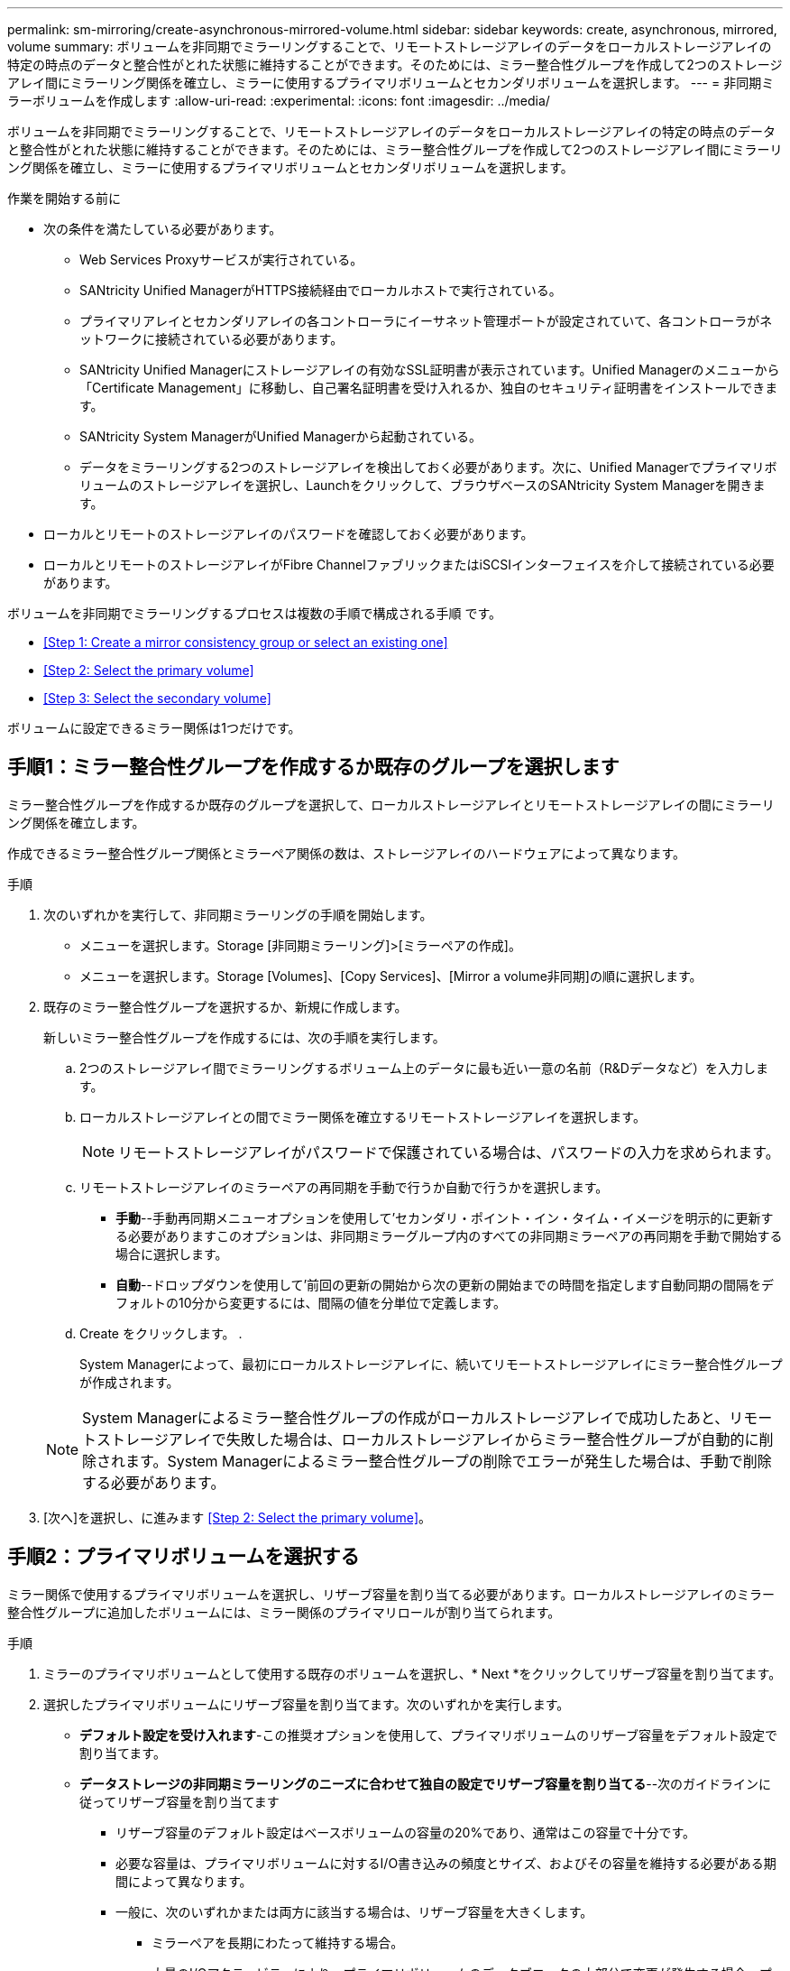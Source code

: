 ---
permalink: sm-mirroring/create-asynchronous-mirrored-volume.html 
sidebar: sidebar 
keywords: create, asynchronous, mirrored, volume 
summary: ボリュームを非同期でミラーリングすることで、リモートストレージアレイのデータをローカルストレージアレイの特定の時点のデータと整合性がとれた状態に維持することができます。そのためには、ミラー整合性グループを作成して2つのストレージアレイ間にミラーリング関係を確立し、ミラーに使用するプライマリボリュームとセカンダリボリュームを選択します。 
---
= 非同期ミラーボリュームを作成します
:allow-uri-read: 
:experimental: 
:icons: font
:imagesdir: ../media/


[role="lead"]
ボリュームを非同期でミラーリングすることで、リモートストレージアレイのデータをローカルストレージアレイの特定の時点のデータと整合性がとれた状態に維持することができます。そのためには、ミラー整合性グループを作成して2つのストレージアレイ間にミラーリング関係を確立し、ミラーに使用するプライマリボリュームとセカンダリボリュームを選択します。

.作業を開始する前に
* 次の条件を満たしている必要があります。
+
** Web Services Proxyサービスが実行されている。
** SANtricity Unified ManagerがHTTPS接続経由でローカルホストで実行されている。
** プライマリアレイとセカンダリアレイの各コントローラにイーサネット管理ポートが設定されていて、各コントローラがネットワークに接続されている必要があります。
** SANtricity Unified Managerにストレージアレイの有効なSSL証明書が表示されています。Unified Managerのメニューから「Certificate Management」に移動し、自己署名証明書を受け入れるか、独自のセキュリティ証明書をインストールできます。
** SANtricity System ManagerがUnified Managerから起動されている。
** データをミラーリングする2つのストレージアレイを検出しておく必要があります。次に、Unified Managerでプライマリボリュームのストレージアレイを選択し、Launchをクリックして、ブラウザベースのSANtricity System Managerを開きます。


* ローカルとリモートのストレージアレイのパスワードを確認しておく必要があります。
* ローカルとリモートのストレージアレイがFibre ChannelファブリックまたはiSCSIインターフェイスを介して接続されている必要があります。


ボリュームを非同期でミラーリングするプロセスは複数の手順で構成される手順 です。

* <<Step 1: Create a mirror consistency group or select an existing one>>
* <<Step 2: Select the primary volume>>
* <<Step 3: Select the secondary volume>>


ボリュームに設定できるミラー関係は1つだけです。



== 手順1：ミラー整合性グループを作成するか既存のグループを選択します

[role="lead"]
ミラー整合性グループを作成するか既存のグループを選択して、ローカルストレージアレイとリモートストレージアレイの間にミラーリング関係を確立します。

作成できるミラー整合性グループ関係とミラーペア関係の数は、ストレージアレイのハードウェアによって異なります。

.手順
. 次のいずれかを実行して、非同期ミラーリングの手順を開始します。
+
** メニューを選択します。Storage [非同期ミラーリング]>[ミラーペアの作成]。
** メニューを選択します。Storage [Volumes]、[Copy Services]、[Mirror a volume非同期]の順に選択します。


. 既存のミラー整合性グループを選択するか、新規に作成します。
+
新しいミラー整合性グループを作成するには、次の手順を実行します。

+
.. 2つのストレージアレイ間でミラーリングするボリューム上のデータに最も近い一意の名前（R&Dデータなど）を入力します。
.. ローカルストレージアレイとの間でミラー関係を確立するリモートストレージアレイを選択します。
+
[NOTE]
====
リモートストレージアレイがパスワードで保護されている場合は、パスワードの入力を求められます。

====
.. リモートストレージアレイのミラーペアの再同期を手動で行うか自動で行うかを選択します。
+
*** *手動*--手動再同期メニューオプションを使用して'セカンダリ・ポイント・イン・タイム・イメージを明示的に更新する必要がありますこのオプションは、非同期ミラーグループ内のすべての非同期ミラーペアの再同期を手動で開始する場合に選択します。
*** *自動*--ドロップダウンを使用して'前回の更新の開始から次の更新の開始までの時間を指定します自動同期の間隔をデフォルトの10分から変更するには、間隔の値を分単位で定義します。


.. Create をクリックします。 .
+
System Managerによって、最初にローカルストレージアレイに、続いてリモートストレージアレイにミラー整合性グループが作成されます。

+
[NOTE]
====
System Managerによるミラー整合性グループの作成がローカルストレージアレイで成功したあと、リモートストレージアレイで失敗した場合は、ローカルストレージアレイからミラー整合性グループが自動的に削除されます。System Managerによるミラー整合性グループの削除でエラーが発生した場合は、手動で削除する必要があります。

====


. [次へ]を選択し、に進みます <<Step 2: Select the primary volume>>。




== 手順2：プライマリボリュームを選択する

[role="lead"]
ミラー関係で使用するプライマリボリュームを選択し、リザーブ容量を割り当てる必要があります。ローカルストレージアレイのミラー整合性グループに追加したボリュームには、ミラー関係のプライマリロールが割り当てられます。

.手順
. ミラーのプライマリボリュームとして使用する既存のボリュームを選択し、* Next *をクリックしてリザーブ容量を割り当てます。
. 選択したプライマリボリュームにリザーブ容量を割り当てます。次のいずれかを実行します。
+
** *デフォルト設定を受け入れます*-この推奨オプションを使用して、プライマリボリュームのリザーブ容量をデフォルト設定で割り当てます。
** *データストレージの非同期ミラーリングのニーズに合わせて独自の設定でリザーブ容量を割り当てる*--次のガイドラインに従ってリザーブ容量を割り当てます
+
*** リザーブ容量のデフォルト設定はベースボリュームの容量の20%であり、通常はこの容量で十分です。
*** 必要な容量は、プライマリボリュームに対するI/O書き込みの頻度とサイズ、およびその容量を維持する必要がある期間によって異なります。
*** 一般に、次のいずれかまたは両方に該当する場合は、リザーブ容量を大きくします。
+
**** ミラーペアを長期にわたって維持する場合。
**** 大量のI/Oアクティビティにより、プライマリボリュームのデータブロックの大部分で変更が発生する場合。プライマリボリュームに対する一般的なI/Oアクティビティを判断するには、過去のパフォーマンスデータやその他のオペレーティングシステムユーティリティを使用します。






. [次へ]を選択し、に進みます <<Step 3: Select the secondary volume>>。




== 手順3：セカンダリボリュームを選択する

[role="lead"]
ミラー関係で使用するセカンダリボリュームを選択し、リザーブ容量を割り当てる必要があります。リモートストレージアレイのミラー整合性グループに追加したボリュームには、ミラー関係のセカンダリロールが割り当てられます。

リモートストレージアレイのセカンダリボリュームを選択すると、そのミラーペアに対応するすべてのボリュームのリストが表示されます。使用できないボリュームはリストに表示されません。

.手順
. ミラーペアのセカンダリボリュームとして使用する既存のボリュームを選択し、* Next *をクリックしてリザーブ容量を割り当てます。
. 選択したセカンダリボリュームにリザーブ容量を割り当てます。次のいずれかを実行します。
+
** *デフォルト設定を受け入れます*-この推奨オプションを使用して、セカンダリボリュームのリザーブ容量をデフォルト設定で割り当てます。
** *データストレージの非同期ミラーリングのニーズに合わせて独自の設定でリザーブ容量を割り当てる*--次のガイドラインに従ってリザーブ容量を割り当てます
+
*** リザーブ容量のデフォルト設定はベースボリュームの容量の20%であり、通常はこの容量で十分です。
*** 必要な容量は、プライマリボリュームに対するI/O書き込みの頻度とサイズ、およびその容量を維持する必要がある期間によって異なります。
*** 一般に、次のいずれかまたは両方に該当する場合は、リザーブ容量を大きくします。
+
**** ミラーペアを長期にわたって維持する場合。
**** 大量のI/Oアクティビティにより、プライマリボリュームのデータブロックの大部分で変更が発生する場合。プライマリボリュームに対する一般的なI/Oアクティビティを判断するには、過去のパフォーマンスデータやその他のオペレーティングシステムユーティリティを使用します。






. 「* Finish *」を選択して、非同期ミラーリングのシーケンスを完了します。


System Managerは次の処理を実行します。

* ローカルストレージアレイとリモートストレージアレイの間で初期同期を開始します。
* ミラーリングしているボリュームがシンボリュームの場合、初期同期では、プロビジョニングされたブロック（レポート容量ではなく割り当て容量）のみがセカンダリボリュームに転送されます。これにより、初期同期を完了するために転送する必要があるデータの量が削減されます。
* ローカルストレージアレイとリモートストレージアレイにミラーペア用のリザーブ容量を作成します。


